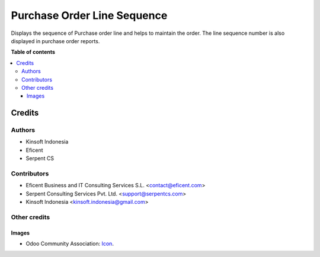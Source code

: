========================
Purchase Order Line Sequence
========================

Displays the sequence of Purchase order line and helps to maintain the order.
The line sequence number is also displayed in purchase order reports.

**Table of contents**

.. contents::
   :local:

Credits
=======

Authors
~~~~~~~

* Kinsoft Indonesia
* Eficent
* Serpent CS

Contributors
~~~~~~~~~~~~

* Eficent Business and IT Consulting Services S.L. <contact@eficent.com>
* Serpent Consulting Services Pvt. Ltd. <support@serpentcs.com>
* Kinsoft Indonesia <kinsoft.indonesia@gmail.com>

Other credits
~~~~~~~~~~~~~

Images
------

* Odoo Community Association: `Icon <https://github.com/OCA/maintainer-tools/blob/master/template/module/static/description/icon.svg>`_.
